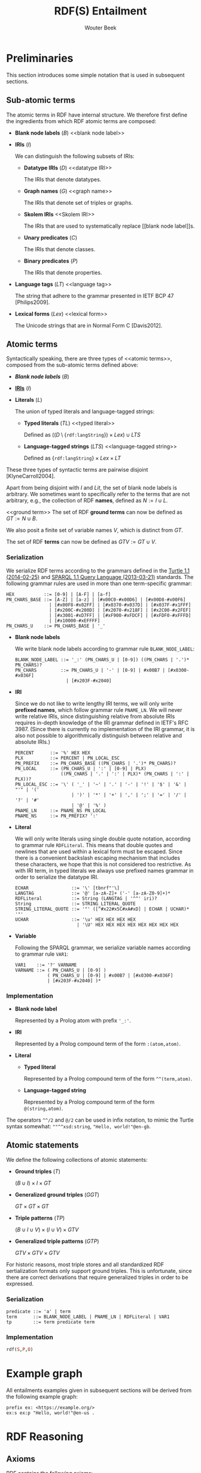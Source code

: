 #+author: Wouter Beek
#+title: RDF(S) Entailment

* Preliminaries

This section introduces some simple notation that is used in
subsequent sections.

** Sub-atomic terms

The atomic terms in RDF have internal structure.  We therefore first
define the ingredients from which RDF atomic terms are composed:

  - *Blank node labels* ($B$) <<blank node label>>

  - *IRIs* ($I$) <<IRI>>

    We can distinguish the following subsets of IRIs:

    - *Datatype IRIs* ($D$) <<datatype IRI>>

      The IRIs that denote datatypes.

    - *Graph names* ($G$) <<graph name>>

      The IRIs that denote set of triples or graphs.

    - *Skolem IRIs* <<Skolem IRI>>

      The IRIs that are used to systematically replace [[blank node
      label]]s.

    - *Unary predicates* ($C$)

      The IRIs that denote classes.

    - *Binary predicates* ($P$)

      The IRIs that denote properties.

  - *Language tags* ($LT$) <<language tag>>

    The string that adhere to the grammar presented in IETF BCP 47
    [Philips2009].

  - *Lexical forms* ($Lex$) <<lexical form>>

    The Unicode strings that are in Normal Form C [Davis2012].

** Atomic terms

Syntactically speaking, there are three types of <<atomic terms>>,
composed from the sub-atomic terms defined above:

  - *[[blank node label][Blank node labels]]* ($B$)

  - *[[IRI][IRIs]]* ($I$)

  - *Literals* ($L$) <<literal>>

    The union of typed literals and language-tagged strings:

    - *Typed literals* ($TL$) <<typed literal>>

      Defined as $((D \setminus \{\texttt{rdf:langString}\}) \times
      Lex) \cup LTS$

    - *Language-tagged strings* ($LTS$) <<language-tagged string>>

      Defined as $\{\texttt{rdf:langString}\} \times Lex \times LT$

These three types of syntactic terms are pairwise disjoint
[KlyneCarroll2004].

<<name>>
Apart from being disjoint with $I$ and $Lit$, the set of blank node
labels is arbitrary.  We sometimes want to specifically refer to the
terms that are not arbitrary, e.g., the collection of RDF *names*,
defined as $N := I \cup L$.

<<ground term>>
The set of RDF *ground terms* can now be defined as $GT := N \cup B$.

<<variable>>
We also posit a finite set of variable names $V$, which is distinct
from $GT$.

<<term>>
The set of RDF *terms* can now be defined as $GTV := GT \cup V$.

*** Serialization

We serialize RDF terms according to the grammars defined in the [[https://www.w3.org/TR/turtle/][Turtle
1.1 (2014-02-25)]] and [[https://www.w3.org/TR/sparql11-query/][SPARQL 1.1 Query Language (2013-03-21)]] standards.
The following grammar rules are used in more than one term-specific
grammar:

    #+BEGIN_SRC bnf
    HEX           ::= [0-9] | [A-F] | [a-f]
    PN_CHARS_BASE ::= [A-Z] | [a-z] | [#x00C0-#x00D6] | [#x00D8-#x00F6]
                    | [#x00F8-#x02FF] | [#x0370-#x037D] | [#x037F-#x1FFF]
                    | [#x200C-#x200D] | [#x2070-#x218F] | [#x2C00-#x2FEF]
                    | [#x3001-#xD7FF] | [#xF900-#xFDCF] | [#xFDF0-#xFFFD]
                    | [#x10000-#xEFFFF]
    PN_CHARS_U    ::= PN_CHARS_BASE | '_'
    #+END_SRC

  - *Blank node labels*

    We write blank node labels according to grammar rule
    ~BLANK_NODE_LABEL~:

    #+BEGIN_SRC bnf
    BLANK_NODE_LABEL ::= '_:' (PN_CHARS_U | [0-9]) ((PN_CHARS | '.')* PN_CHARS)?
    PN_CHARS         ::= PN_CHARS_U | '-' | [0-9] | #x00B7 | [#x0300-#x036F]
                       | [#x203F-#x2040]
    #+END_SRC

  - *IRI*

    Since we do not like to write lengthy IRI terms, we will only
    write *prefixed names*, which follow grammar rule ~PNAME_LN~.  We
    will never write relative IRIs, since distinguishing relative from
    absolute IRIs requires in-depth knowledge of the IRI grammar
    defined in IETF's RFC 3987.  (Since there is currently no
    implementation of the IRI grammar, it is also not possible to
    algorithmically distinguish between relative and absolute IRIs.)

    #+BEGIN_SRC ttl
    PERCENT      ::= '%' HEX HEX
    PLX          ::= PERCENT | PN_LOCAL_ESC
    PN_PREFIX    ::= PN_CHARS_BASE ((PN_CHARS | '.')* PN_CHARS)?
    PN_LOCAL     ::= (PN_CHARS_U | ':' | [0-9] | PLX)
                     ((PN_CHARS | '.' | ':' | PLX)* (PN_CHARS | ':' | PLX))?
    PN_LOCAL_ESC ::= '\' ( '_' | '~' | '.' | '-' | '!' | '$' | '&' | "'" | '('
                         | ')' | '*' | '+' | ',' | ';' | '=' | '/' | '?' | '#'
                         | '@' | '%' )
    PNAME_LN     ::= PNAME_NS PN_LOCAL
    PNAME_NS     ::= PN_PREFIX? ':'
    #+END_SRC

  - *Literal*

    We will only write literals using single double quote notation,
    according to grammar rule ~RDFLiteral~.  This means that double
    quotes and newlines that are used within a lexical form must be
    escaped.  Since there is a convenient backslash escaping mechanism
    that includes these characters, we hope that this is not
    considered too restrictive.  As with IRI term, in typed literals
    we always use prefixed names grammar in order to serialize the
    datatype IRI.

    #+BEGIN_SRC ttl
    ECHAR                ::= '\' [tbnrf"'\]
    LANGTAG              ::= '@' [a-zA-Z]+ ('-' [a-zA-Z0-9]+)*
    RDFLiteral           ::= String (LANGTAG | '^^' iri)?
    String               ::= STRING_LITERAL_QUOTE
    STRING_LITERAL_QUOTE ::= '"' ([^#x22#x5C#xA#xD] | ECHAR | UCHAR)* '"'
    UCHAR                ::= '\u' HEX HEX HEX HEX
                           | '\U' HEX HEX HEX HEX HEX HEX HEX HEX
    #+END_SRC

  - *Variable*

    Following the SPARQL grammar, we serialize variable names
    according to grammar rule ~VAR1~:

    #+BEGIN_SRC bnf
    VAR1    ::= '?' VARNAME
    VARNAME ::= ( PN_CHARS_U | [0-9] )
                ( PN_CHARS_U | [0-9] | #x00B7 | [#x0300-#x036F]
                | [#x203F-#x2040] )*
    #+END_SRC

*** Implementation

  - *Blank node label*

    Represented by a Prolog atom with prefix ~'_:'~.

  - *IRI*

    Represented by a Prolog compound term of the form ~:(atom,atom)~.

  - *Literal*

    - *Typed literal*

      Represented by a Prolog compound term of the form
      ~^^(term,atom)~.

    - *Language-tagged string*

      Represented by a Prolog compound term of the form
      ~@(string,atom)~.

The operators ~^^/2~ and ~@/2~ can be used in infix notation, to mimic
the Turtle syntax somewhat: ~""^^xsd:string~, ~"Hello, world!"@en-gb~.

** Atomic statements

We define the following collections of atomic statements:

  - *Ground triples* ($T$)

    $(B \cup I) \times I \times GT$

  - *Generalized ground triples* ($GGT$)

    $GT \times GT \times GT$

  - *Triple patterns* ($TP$)

    $(B \cup I \cup V) \times (I \cup V) \times GTV$

  - *Generalized triple patterns* ($GTP$)

    $GTV \times GTV \times GTV$

For historic reasons, most triple stores and all standardized RDF
sertialization formats only support ground triples.  This is
unfortunate, since there are correct derivations that require
generalized triples in order to be expressed.

*** Serialization

#+BEGIN_SRC ttl
predicate ::= 'a' | term
term      ::= BLANK_NODE_LABEL | PNAME_LN | RDFLiteral | VAR1
tp        ::= term predicate term
#+END_SRC

*** Implementation

#+BEGIN_SRC prolog
rdf(S,P,O)
#+END_SRC

* Example graph

All entailments examples given in subsequent sections will be derived
from the following example graph:

#+BEGIN_SRC ttl
prefix ex: <https://example.org/>
ex:s ex:p "Hello, world!"@en-us .
#+END_SRC

* RDF Reasoning

** Axioms

RDF contains the following axioms:

#+BEGIN_SRC ttl
rdf:type a rdf:Property .
rdf:subject a rdf:Property .
rdf:predicate a rdf:Property .
rdf:object a rdf:Property .
rdf:first a rdf:Property .
rdf:rest a rdf:Property .
rdf:value a rdf:Property .
rdf:nil a rdf:List .
rdf:_1 a rdf:Property .
rdf:_2 a rdf:Property .
…
#+END_SRC

*** Axioms for container membership properties

Since there are indefinitely many RDF container membership properties
(denotes by IRIs ~rdf:_N~ where ~N~ is a positive integer), RDF has
indefinitely many axioms.

However, any concrete database only contains a finite number of
container membership properties, so a reasoner only needs to assert a
limited set of container membership property axioms upon
initialization.

**** Implementation

The initialization of RDF container membership properties is
implemented by asserting clauses for the dynamic Prolog predicate
~axiom/2~.

Firstly, ~rdf_container_membership_property/1~ enumerates the RDF
container membership properties currently present in the RDF database.

Secondly, ~add_axiom/2~ is a simple wrapper that only calls
~assertz/1~ in case the axiom does not already exist.

#+BEGIN_SRC prolog
forall(
  rdf_container_membership_property(P),
  add_axiom(rdf, rdf(P,rdf:type,rdf:'Property'))
).
#+END_SRC

** Rules

RDF entailment occurs under a set $D$ of datatype IRIs, which must
include ~rdf:langString~ and ~xsd:string~.  The set of recognized
datatype IRIs can be extended with the dynamic Prolog predicate
~recognized_datatype_iri/1~.

Once $D$ has be determined, the following RDF rule is in effect:

| *Rule name*     | *Premises*    | *Conclusion*        |
|-----------------+---------------+---------------------|
| rdfD1 <<rdfD1>> | ~?s ?p ?o .~  | ~?o a ?d .~         |
|                 | $?o \in L$    |                     |
|                 | $d(?o) \in D$ |                     |
|-----------------+---------------+---------------------|
| rdfD2 <<rdfD2>> | ~?s ?p ?o .~  | ~?p a rdf:Property~ |
|-----------------+---------------+---------------------|

The following generalized triple can be derived by applying rule [[rdfD1]]
on the example graph:

#+BEGIN_SRC ttl
"Hello, world!"@en-gb a rdf:langString .
#+END_SRC

* RDFS

** Axioms

RDFS contains the following axioms:

#+BEGIN_SRC ttl
rdf:type rdfs:domain rdfs:Resource .
rdfs:domain rdfs:domain rdf:Property .
rdfs:range rdfs:domain rdf:Property .
rdfs:subPropertyOf rdfs:domain rdf:Property .
rdfs:subClassOf rdfs:domain rdfs:Class .
rdf:subject rdfs:domain rdf:Statement .
rdf:predicate rdfs:domain rdf:Statement .
rdf:object rdfs:domain rdf:Statement .
rdfs:member rdfs:domain rdfs:Resource .
rdf:first rdfs:domain rdf:List .
rdf:rest rdfs:domain rdf:List .
rdfs:seeAlso rdfs:domain rdfs:Resource .
rdfs:isDefinedBy rdfs:domain rdfs:Resource .
rdfs:comment rdfs:domain rdfs:Resource .
rdfs:label rdfs:domain rdfs:Resource .
rdf:value rdfs:domain rdfs:Resource .

rdf:type rdfs:range rdfs:Class .
rdfs:domain rdfs:range rdfs:Class .
rdfs:range rdfs:range rdfs:Class .
rdfs:subPropertyOf rdfs:range rdf:Property .
rdfs:subClassOf rdfs:range rdfs:Class .
rdf:subject rdfs:range rdfs:Resource .
rdf:predicate rdfs:range rdfs:Resource .
rdf:object rdfs:range rdfs:Resource .
rdfs:member rdfs:range rdfs:Resource .
rdf:first rdfs:range rdfs:Resource .
rdf:rest rdfs:range rdf:List .
rdfs:seeAlso rdfs:range rdfs:Resource .
rdfs:isDefinedBy rdfs:range rdfs:Resource .
rdfs:comment rdfs:range rdfs:Literal .
rdfs:label rdfs:range rdfs:Literal .
rdf:value rdfs:range rdfs:Resource .

rdf:Alt rdfs:subClassOf rdfs:Container .
rdf:Bag rdfs:subClassOf rdfs:Container .
rdf:Seq rdfs:subClassOf rdfs:Container .
rdfs:ContainerMembershipProperty rdfs:subClassOf rdf:Property .

rdfs:isDefinedBy rdfs:subPropertyOf rdfs:seeAlso .

rdfs:Datatype rdfs:subClassOf rdfs:Class .

rdf:_1 a rdfs:ContainerMembershipProperty .
rdf:_1 rdfs:domain rdfs:Resource .
rdf:_1 rdfs:range rdfs:Resource .
…
#+END_SRC

Again, the exact set of axioms depends on which container membership
properties are present in the database.

** Rules

| *Rule name*       | *Premises*                                | *Conclusion*                          |
|-------------------+-------------------------------------------+---------------------------------------|
| rdfs1 <<rdfs1>>   | $?d \in D$                                | ~?d a rdfs:Datatype .~                |
|-------------------+-------------------------------------------+---------------------------------------|
| rdfs2 <<rdfs2>>   | ~?p rdfs:domain ?c .~                     | ~?s a ?c .~                           |
|                   | ~?s ?p ?o .~                              |                                       |
|-------------------+-------------------------------------------+---------------------------------------|
| rdfs3 <<rdfs3>>   | ~?p rdfs:range ?c .~                      | ~?o a ?c .~                           |
|                   | ~?s ?p ?o .~                              |                                       |
|-------------------+-------------------------------------------+---------------------------------------|
| rdfs4a <<rdfs4a>> | ~?s ?p ?o .~                              | ~?s a rdfs:Resource .~                |
|-------------------+-------------------------------------------+---------------------------------------|
| rdfs4b <<rdfs4b>> | ~?s ?p ?o .~                              | ~?o a rdfs:Resource .~                |
|-------------------+-------------------------------------------+---------------------------------------|
| rdfs5 <<rdfs5>>   | ~?p rdfs:subPropertyOf ?q .~              | ~?p rdfs:subPropertyOf ?r .~          |
|                   | ~?q rdfs:subPropertyOf ?r .~              |                                       |
|-------------------+-------------------------------------------+---------------------------------------|
| rdfs6 <<rdfs6>>   | ~?p a rdf:Property .~                     | ~?p rdfs:subPropertyOf ?p .~          |
|-------------------+-------------------------------------------+---------------------------------------|
| rdfs7 <<rdfs7>>   | ~?p rdfs:subPropertyOf ?q .~              | ~?s ?q ?o .~                          |
|                   | ~?s ?p ?o .~                              |                                       |
|-------------------+-------------------------------------------+---------------------------------------|
| rdfs8 <<rdfs8>>   | ~?c a rdfs:Class .~                       | ~?c rdfs:subClassOf rdfs:Resource .~  |
|-------------------+-------------------------------------------+---------------------------------------|
| rdfs9 <<rdfs9>>   | ~?c rdfs:subClassOf ?d .~                 | ~?i a ?d .~                           |
|                   | ~?i a ?c .~                               |                                       |
|-------------------+-------------------------------------------+---------------------------------------|
| rdfs10 <<rdfs10>> | ~?c a rdfs:Class .~                       | ~?c rdfs:subClassOf ?c .~             |
|-------------------+-------------------------------------------+---------------------------------------|
| rdfs11 <<rdfs11>> | ~?c rdfs:subClassOf ?d .~                 | ~?c rdfs:subClassOf ?e .~             |
|                   | ~?d rdfs:subClassOf ?e .~                 |                                       |
|-------------------+-------------------------------------------+---------------------------------------|
| rdfs12 <<rdfs12>> | ~?p a rdfs:ContainerMembershipProperty .~ | ~?p rdfs:subPropertyOf rdfs:member .~ |
|-------------------+-------------------------------------------+---------------------------------------|
| rdfs13 <<rdfs13>> | ~?d a rdfs:Datatype .~                    | ~?d rdfs:subClassOf rdfs:Literal .~   |
|-------------------+-------------------------------------------+---------------------------------------|
